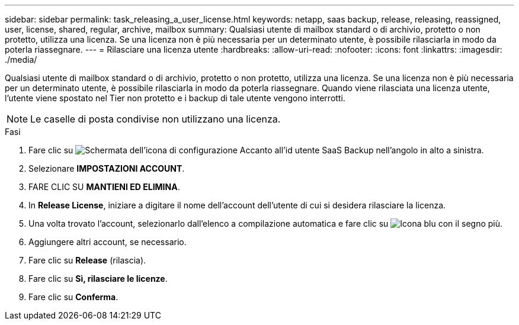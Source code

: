 ---
sidebar: sidebar 
permalink: task_releasing_a_user_license.html 
keywords: netapp, saas backup, release, releasing, reassigned, user, license, shared, regular, archive, mailbox 
summary: Qualsiasi utente di mailbox standard o di archivio, protetto o non protetto, utilizza una licenza. Se una licenza non è più necessaria per un determinato utente, è possibile rilasciarla in modo da poterla riassegnare. 
---
= Rilasciare una licenza utente
:hardbreaks:
:allow-uri-read: 
:nofooter: 
:icons: font
:linkattrs: 
:imagesdir: ./media/


[role="lead"]
Qualsiasi utente di mailbox standard o di archivio, protetto o non protetto, utilizza una licenza. Se una licenza non è più necessaria per un determinato utente, è possibile rilasciarla in modo da poterla riassegnare. Quando viene rilasciata una licenza utente, l'utente viene spostato nel Tier non protetto e i backup di tale utente vengono interrotti.


NOTE: Le caselle di posta condivise non utilizzano una licenza.

.Fasi
. Fare clic su image:configure_icon.gif["Schermata dell'icona di configurazione"] Accanto all'id utente SaaS Backup nell'angolo in alto a sinistra.
. Selezionare *IMPOSTAZIONI ACCOUNT*.
. FARE CLIC SU *MANTIENI ED ELIMINA*.
. In *Release License*, iniziare a digitare il nome dell'account dell'utente di cui si desidera rilasciare la licenza.
. Una volta trovato l'account, selezionarlo dall'elenco a compilazione automatica e fare clic su image:bluecircle_icon.gif["Icona blu con il segno più"].
. Aggiungere altri account, se necessario.
. Fare clic su *Release* (rilascia).
. Fare clic su *Sì, rilasciare le licenze*.
. Fare clic su *Conferma*.


